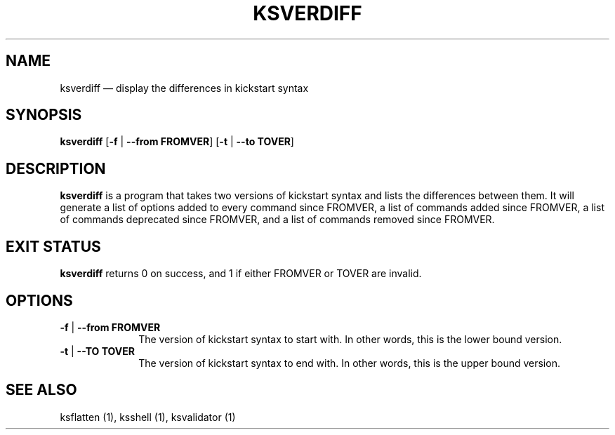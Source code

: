 .TH "KSVERDIFF" "1"
.SH "NAME"
ksverdiff \(em display the differences in kickstart syntax
.SH "SYNOPSIS"
.PP
\fBksverdiff\fR [\fB\-f\fR | \fB\-\-from FROMVER\fP]  [\fB\-t\fR | \fB\-\-to TOVER\fP]
.SH "DESCRIPTION"
.PP
\fBksverdiff\fR is a program that takes two versions of kickstart syntax and lists the differences between them.
It will generate a list of options added to every command since FROMVER, a list of commands added since FROMVER,
a list of commands deprecated since FROMVER, and a list of commands removed since FROMVER.
.SH "EXIT STATUS"
.PP
\fBksverdiff\fR returns 0 on success, and 1 if either FROMVER or TOVER are invalid.
.SH "OPTIONS"
.IP "\fB\-f\fR | \fB\-\-from FROMVER\fP" 10
The version of kickstart syntax to start with.  In other words, this is the lower bound version.
.IP "\fB\-t\fR | \fB\-\-TO TOVER\fP" 10
The version of kickstart syntax to end with.  In other words, this is the upper bound version.
.SH "SEE ALSO"
.PP
ksflatten (1), ksshell (1), ksvalidator (1)

